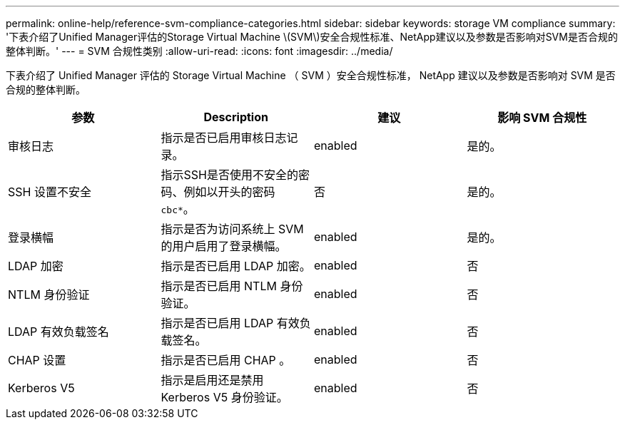 ---
permalink: online-help/reference-svm-compliance-categories.html 
sidebar: sidebar 
keywords: storage VM compliance 
summary: '下表介绍了Unified Manager评估的Storage Virtual Machine \(SVM\)安全合规性标准、NetApp建议以及参数是否影响对SVM是否合规的整体判断。' 
---
= SVM 合规性类别
:allow-uri-read: 
:icons: font
:imagesdir: ../media/


[role="lead"]
下表介绍了 Unified Manager 评估的 Storage Virtual Machine （ SVM ）安全合规性标准， NetApp 建议以及参数是否影响对 SVM 是否合规的整体判断。

|===
| 参数 | Description | 建议 | 影响 SVM 合规性 


 a| 
审核日志
 a| 
指示是否已启用审核日志记录。
 a| 
enabled
 a| 
是的。



 a| 
SSH 设置不安全
 a| 
指示SSH是否使用不安全的密码、例如以开头的密码 `cbc*`。
 a| 
否
 a| 
是的。



 a| 
登录横幅
 a| 
指示是否为访问系统上 SVM 的用户启用了登录横幅。
 a| 
enabled
 a| 
是的。



 a| 
LDAP 加密
 a| 
指示是否已启用 LDAP 加密。
 a| 
enabled
 a| 
否



 a| 
NTLM 身份验证
 a| 
指示是否已启用 NTLM 身份验证。
 a| 
enabled
 a| 
否



 a| 
LDAP 有效负载签名
 a| 
指示是否已启用 LDAP 有效负载签名。
 a| 
enabled
 a| 
否



 a| 
CHAP 设置
 a| 
指示是否已启用 CHAP 。
 a| 
enabled
 a| 
否



 a| 
Kerberos V5
 a| 
指示是启用还是禁用 Kerberos V5 身份验证。
 a| 
enabled
 a| 
否

|===